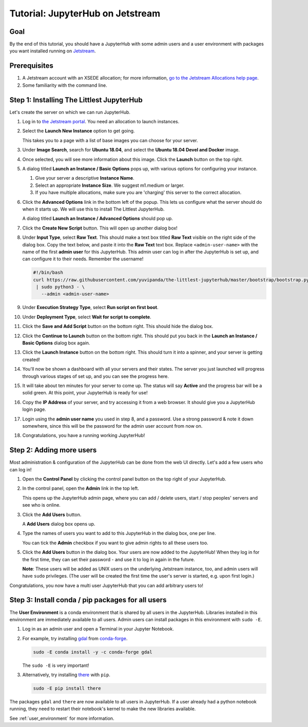 .. _tutorial_quickstart_jetstream:

Tutorial: JupyterHub on Jetstream
=================================

Goal
----

By the end of this tutorial, you should have a JupyterHub with some admin
users and a user environment with packages you want installed running on
`Jetstream <https://jetstream-cloud.org/>`_.

Prerequisites
-------------

#. A Jetstream account with an XSEDE allocation; for more information, `go to the Jetstream Allocations help page <http://wiki.jetstream-cloud.org/Jetstream+Allocations>`__.
#. Some familiarity with the command line.

Step 1: Installing The Littlest JupyterHub
------------------------------------------

Let's create the server on which we can run JupyterHub.

#. Log in to `the Jetstream portal <https://use.jetstream-cloud.org/>`_. You need an allocation
   to launch instances.

#. Select the **Launch New Instance** option to get going.

   .. image:: ../images/providers/jetstream/launch-instance-first-button.png
      :alt: Launch new instance button with description.

   This takes you to a page with a list of base images you can choose for your
   server.

#. Under **Image Search**, search for **Ubuntu 18.04**, and select the
   **Ubuntu 18.04 Devel and Docker** image.

   .. image:: ../images/providers/jetstream/select-image.png
      :alt: Select Ubuntu 18.04 x64 image from image list

#. Once selected, you will see more information about this image. Click the
   **Launch** button on the top right.

   .. image:: ../images/providers/jetstream/launch-instance-second-button.png
      :alt: Launch selected image with Launch button on top right

#. A dialog titled **Launch an Instance / Basic Options** pops up, with various
   options for configuring your instance.

   .. image:: ../images/providers/jetstream/launch-instance-dialog.png
      :alt: Launch an Instance / Basic Options dialog box

   #. Give your server a descriptive **Instance Name**.
   #. Select an appropriate **Instance Size**. We suggest m1.medium or larger.
   #. If you have multiple allocations, make sure you are 'charging' this server
      to the correct allocation.

#. Click the **Advanced Options** link in the bottom left of the popup. This
   lets us configure what the server should do when it starts up. We will use
   this to install The Littlest JupyterHub.

   A dialog titled **Launch an Instance / Advanced Options** should pop up.

   .. image:: ../images/providers/jetstream/add-deployment-script-dialog.png
      :alt: Dialog box allowing you to add a new script.

#. Click the **Create New Script** button. This will open up another dialog
   box!

   .. image:: ../images/providers/jetstream/create-script-dialog.png
      :alt: Launch an Instance / Advanced Options dialog box

#. Under **Input Type**, select **Raw Text**. This should make a text box titled
   **Raw Text** visible on the right side of the dialog box.
   Copy the text below, and paste it into the **Raw Text** text box. Replace
   ``<admin-user-name>`` with the name of the first **admin user** for this
   JupyterHub. This admin user can log in after the JupyterHub is set up, and
   can configure it to their needs. Remember the username!

   .. code-block:: bash

    #!/bin/bash
    curl https://raw.githubusercontent.com/yuvipanda/the-littlest-jupyterhub/master/bootstrap/bootstrap.py \
     | sudo python3 - \
       --admin <admin-user-name>

#. Under **Execution Strategy Type**, select **Run script on first boot**.

#. Under **Deployment Type**, select **Wait for script to complete**.

#. Click the **Save and Add Script** button on the bottom right. This should hide
   the dialog box.

#. Click the **Continue to Launch** button on the bottom right. This should put you
   back in the **Launch an Instance / Basic Options** dialog box again.

#. Click the **Launch Instance** button on the bottom right. This should turn it
   into a spinner, and your server is getting created!

   .. image:: ../images/providers/jetstream/launching-spinner.png
      :alt: Launch button turns into a spinner

#. You'll now be shown a dashboard with all your servers and their states. The
   server you just launched will progress through various stages of set up,
   and you can see the progress here.

   .. image:: ../images/providers/jetstream/deployment-in-progress.png
      :alt: Instances dashboard showing deployment in progress.

#. It will take about ten minutes for your server to come up. The status will
   say **Active** and the progress bar will be a solid green. At this point,
   your JupyterHub is ready for use!

#. Copy the **IP Address** of your server, and try accessing it from a web
   browser. It should give you a JupyterHub login page.

   .. image:: ../images/first-login.png
      :alt: JupyterHub log-in page

#. Login using the **admin user name** you used in step 8, and a password. Use a
   strong password & note it down somewhere, since this will be the password for
   the admin user account from now on.

#. Congratulations, you have a running working JupyterHub!

Step 2: Adding more users
-------------------------

Most administration & configuration of the JupyterHub can be done from the
web UI directly. Let's add a few users who can log in!

#. Open the **Control Panel** by clicking the control panel button on the top
   right of your JupyterHub.

   .. image:: ../images/control-panel-button.png
      :alt: Control panel button in notebook, top right

#. In the control panel, open the **Admin** link in the top left.

   .. image:: ../images/admin/admin-access-button.png
      :alt: Admin button in control panel, top left

   This opens up the JupyterHub admin page, where you can add / delete users,
   start / stop peoples' servers and see who is online.

#. Click the **Add Users** button.

   .. image:: ../images/admin/add-users-button.png
      :alt: Add Users button in the admin page

   A **Add Users** dialog box opens up.

#. Type the names of users you want to add to this JupyterHub in the dialog box,
   one per line.

   .. image:: ../images/admin/add-users-dialog.png
      :alt: Adding users with add users dialog

   You can tick the **Admin** checkbox if you want to give admin rights to all
   these users too.

#. Click the **Add Users** button in the dialog box. Your users are now added
   to the JupyterHub! When they log in for the first time, they can set their
   password - and use it to log in again in the future.

   **Note**: These users will be added as UNIX users on the underlying
   Jetstream instance, too, and admin users will have ``sudo`` privileges.
   (The user will be created the first time the user's server is started,
   e.g. upon first login.)

Congratulations, you now have a multi user JupyterHub that you can add arbitrary
users to!

Step 3: Install conda / pip packages for all users
--------------------------------------------------

The **User Environment** is a conda environment that is shared by all users
in the JupyterHub. Libraries installed in this environment are immediately
available to all users. Admin users can install packages in this environment
with ``sudo -E``.

#. Log in as an admin user and open a Terminal in your Jupyter Notebook.

   .. image:: ../images/notebook/new-terminal-button.png
      :alt: New Terminal button under New menu

#. For example, try installing `gdal <https://anaconda.org/conda-forge/gdal>`_ from `conda-forge <https://conda-forge.org/>`_.

   .. code-block:: bash

      sudo -E conda install -y -c conda-forge gdal

   The ``sudo -E`` is very important!

#. Alternatively, try installing `there <https://pypi.org/project/there/>`_ with ``pip``.

   .. code-block:: bash

      sudo -E pip install there

The packages ``gdal`` and ``there`` are now available to all users in JupyterHub.
If a user already had a python notebook running, they need to restart their notebook's
kernel to make the new libraries available.

See :ref:`user_environment` for more information.
